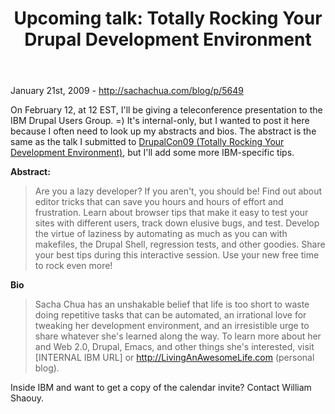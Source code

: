 #+TITLE: Upcoming talk: Totally Rocking Your Drupal Development Environment

January 21st, 2009 -
[[http://sachachua.com/blog/p/5649][http://sachachua.com/blog/p/5649]]

On February 12, at 12 EST, I'll be giving a teleconference presentation
to the IBM Drupal Users Group. =) It's internal-only, but I wanted to
post it here because I often need to look up my abstracts and bios. The
abstract is the same as the talk I submitted to
[[http://dc2009.drupalcon.org/session/totally-rocking-your-development-environment][DrupalCon09
(Totally Rocking Your Development Environment)]], but I'll add some more
IBM-specific tips.

*Abstract:*

#+BEGIN_QUOTE
  Are you a lazy developer? If you aren't, you should be! Find out about
  editor tricks that can save you hours and hours of effort and
  frustration. Learn about browser tips that make it easy to test your
  sites with different users, track down elusive bugs, and test. Develop
  the virtue of laziness by automating as much as you can with
  makefiles, the Drupal Shell, regression tests, and other goodies.
  Share your best tips during this interactive session. Use your new
  free time to rock even more!
#+END_QUOTE

*Bio*

#+BEGIN_QUOTE
  Sacha Chua has an unshakable belief that life is too short to waste
  doing repetitive tasks that can be automated, an irrational love for
  tweaking her development environment, and an irresistible urge to
  share whatever she's learned along the way. To learn more about her
  and Web 2.0, Drupal, Emacs, and other things she's interested, visit
  [INTERNAL IBM URL] or
  [[http://livinganawesomelife.com][http://LivingAnAwesomeLife.com]]
  (personal blog).
#+END_QUOTE

Inside IBM and want to get a copy of the calendar invite? Contact
William Shaouy.
